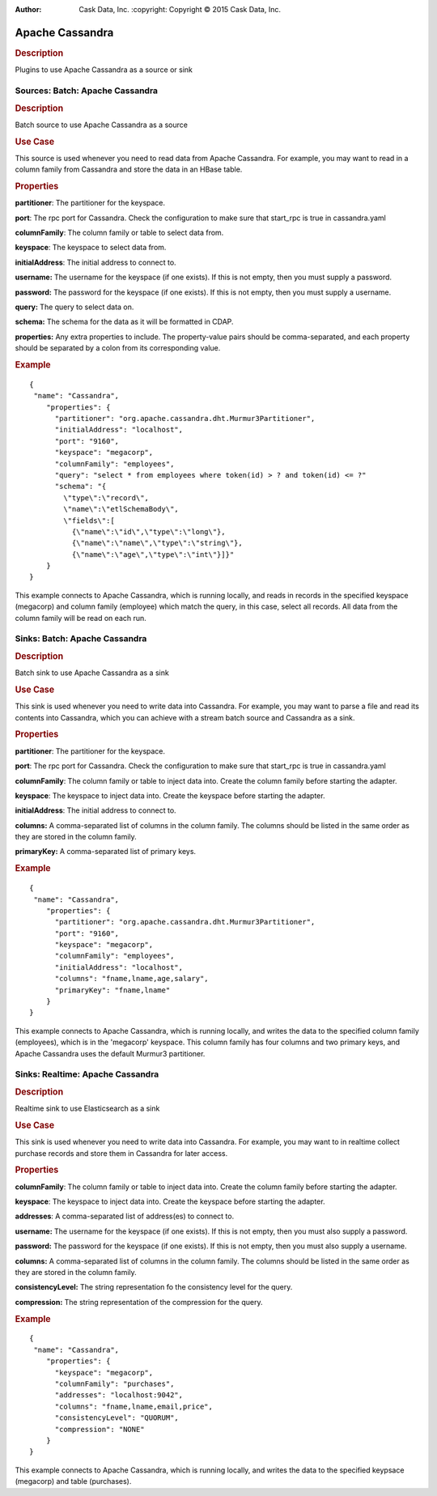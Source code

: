.. meta::
:author: Cask Data, Inc.
    :copyright: Copyright © 2015 Cask Data, Inc.

================
Apache Cassandra
================

.. rubric:: Description

Plugins to use Apache Cassandra as a source or sink

--------------------------------
Sources: Batch: Apache Cassandra
--------------------------------

.. rubric:: Description

Batch source to use Apache Cassandra as a source

.. rubric:: Use Case

This source is used whenever you need to read data from Apache Cassandra.
For example, you may want to read in a column family from Cassandra
and store the data in an HBase table.

.. rubric:: Properties

**partitioner**: The partitioner for the keyspace.

**port**: The rpc port for Cassandra.
Check the configuration to make sure that start_rpc is true in cassandra.yaml

**columnFamily**: The column family or table to select data from.

**keyspace**: The keyspace to select data from.

**initialAddress**: The initial address to connect to.

**username:** The username for the keyspace (if one exists).
If this is not empty, then you must supply a password.

**password:** The password for the keyspace (if one exists).
If this is not empty, then you must supply a username.

**query:** The query to select data on.

**schema:** The schema for the data as it will be formatted in CDAP.

**properties:** Any extra properties to include. The property-value pairs should be comma-separated,
and each property should be separated by a colon from its corresponding value.

.. rubric:: Example

::

  {
   "name": "Cassandra",
      "properties": {
        "partitioner": "org.apache.cassandra.dht.Murmur3Partitioner",
        "initialAddress": "localhost",
        "port": "9160",
        "keyspace": "megacorp",
        "columnFamily": "employees",
        "query": "select * from employees where token(id) > ? and token(id) <= ?"
        "schema": "{
          \"type\":\"record\",
          \"name\":\"etlSchemaBody\",
          \"fields\":[
            {\"name\":\"id\",\"type\":\"long\"},
            {\"name\":\"name\",\"type\":\"string\"},
            {\"name\":\"age\",\"type\":\"int\"}]}"
      }
  }

This example connects to Apache Cassandra, which is running locally, and reads in records in the
specified keyspace (megacorp) and column family (employee) which match the query, in this case, select all records.
All data from the column family will be read on each run.

------------------------------
Sinks: Batch: Apache Cassandra
------------------------------

.. rubric:: Description

Batch sink to use Apache Cassandra as a sink

.. rubric:: Use Case

This sink is used whenever you need to write data into Cassandra.
For example, you may want to parse a file and read its contents into Cassandra,
which you can achieve with a stream batch source and Cassandra as a sink.

.. rubric:: Properties

**partitioner**: The partitioner for the keyspace.

**port**: The rpc port for Cassandra.
Check the configuration to make sure that start_rpc is true in cassandra.yaml

**columnFamily**: The column family or table to inject data into.
Create the column family before starting the adapter.

**keyspace**: The keyspace to inject data into.
Create the keyspace before starting the adapter.

**initialAddress**: The initial address to connect to.

**columns:** A comma-separated list of columns in the column family.
The columns should be listed in the same order as they are stored in the column family.

**primaryKey:** A comma-separated list of primary keys.

.. rubric:: Example

::

  {
   "name": "Cassandra",
      "properties": {
        "partitioner": "org.apache.cassandra.dht.Murmur3Partitioner",
        "port": "9160",
        "keyspace": "megacorp",
        "columnFamily": "employees",
        "initialAddress": "localhost",
        "columns": "fname,lname,age,salary",
        "primaryKey": "fname,lname"
      }
  }

This example connects to Apache Cassandra, which is running locally, and writes the data to
the specified column family (employees), which is in the 'megacorp' keyspace.
This column family has four columns and two primary keys, and Apache Cassandra
uses the default Murmur3 partitioner.

---------------------------------
Sinks: Realtime: Apache Cassandra
---------------------------------

.. rubric:: Description

Realtime sink to use Elasticsearch as a sink

.. rubric:: Use Case

This sink is used whenever you need to write data into Cassandra.
For example, you may want to in realtime collect purchase records
and store them in Cassandra for later access.

.. rubric:: Properties

**columnFamily**: The column family or table to inject data into.
Create the column family before starting the adapter.

**keyspace**: The keyspace to inject data into.
Create the keyspace before starting the adapter.

**addresses**: A comma-separated list of address(es) to connect to.

**username:** The username for the keyspace (if one exists).
If this is not empty, then you must also supply a password.

**password:** The password for the keyspace (if one exists).
If this is not empty, then you must also supply a username.

**columns:** A comma-separated list of columns in the column family.
The columns should be listed in the same order as they are stored in the column family.

**consistencyLevel:** The string representation fo the consistency level for the query.

**compression:** The string representation of the compression for the query.

.. rubric:: Example

::

  {
   "name": "Cassandra",
      "properties": {
        "keyspace": "megacorp",
        "columnFamily": "purchases",
        "addresses": "localhost:9042",
        "columns": "fname,lname,email,price",
        "consistencyLevel": "QUORUM",
        "compression": "NONE"
      }
  }

This example connects to Apache Cassandra, which is running locally, and writes the data to
the specified keypsace (megacorp) and table (purchases).